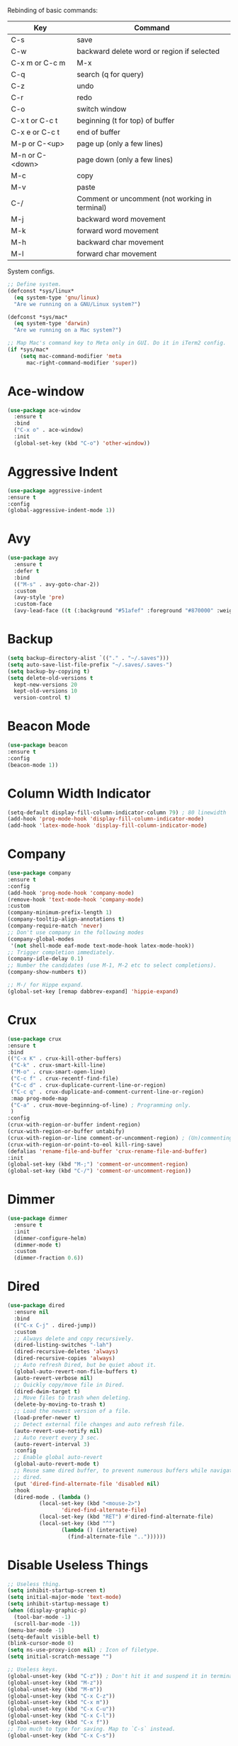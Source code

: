 #+STARTIP: overview
Rebinding of basic commands:
| Key             | Command                                        |
|-----------------+------------------------------------------------|
| C-s             | save                                           |
| C-w             | backward delete word or region if selected     |
| C-x m or C-c m  | M-x                                            |
| C-q             | search (q for query)                           |
| C-z             | undo                                           |
| C-r             | redo                                           |
| C-o             | switch window                                  |
| C-x t or C-c t  | beginning (t for top) of buffer                |
| C-x e or C-c t  | end of buffer                                  |
| M-p or C-<up>   | page up (only a few lines)                     |
| M-n or C-<down> | page down (only a few lines)                   |
| M-c             | copy                                           |
| M-v             | paste                                          |
| C-/             | Comment or uncomment (not working in terminal) |
| M-j             | backward word movement                         |
| M-k             | forward word movement                          |
| M-h             | backward char movement                         |
| M-l             | forward char movement                          |

System configs.
#+begin_src emacs-lisp
  ;; Define system.
  (defconst *sys/linux*
    (eq system-type 'gnu/linux)
    "Are we running on a GNU/Linux system?")

  (defconst *sys/mac*
    (eq system-type 'darwin)
    "Are we running on a Mac system?")

  ;; Map Mac's command key to Meta only in GUI. Do it in iTerm2 config.
  (if *sys/mac*
      (setq mac-command-modifier 'meta
	    mac-right-command-modifier 'super))
#+end_src
* Ace-window
#+begin_src emacs-lisp
  (use-package ace-window
    :ensure t
    :bind
    ("C-x o" . ace-window)
    :init
    (global-set-key (kbd "C-o") 'other-window))
#+end_src
* Aggressive Indent
#+begin_src emacs-lisp
  (use-package aggressive-indent
  :ensure t
  :config
  (global-aggressive-indent-mode 1))
#+end_src
* Avy
#+begin_src emacs-lisp
  (use-package avy
    :ensure t
    :defer t
    :bind
    (("M-s" . avy-goto-char-2))
    :custom
    (avy-style 'pre)
    :custom-face
    (avy-lead-face ((t (:background "#51afef" :foreground "#870000" :weight bold)))))
#+end_src
* Backup
#+begin_src emacs-lisp
  (setq backup-directory-alist `(("." . "~/.saves")))
  (setq auto-save-list-file-prefix "~/.saves/.saves-")
  (setq backup-by-copying t)
  (setq delete-old-versions t
    kept-new-versions 20
    kept-old-versions 10
    version-control t)
#+end_src

* Beacon Mode
#+begin_src emacs-lisp
  (use-package beacon
  :ensure t
  :config
  (beacon-mode 1))
#+end_src
* Column Width Indicator
#+begin_src emacs-lisp
  (setq-default display-fill-column-indicator-column 79) ; 80 linewidth
  (add-hook 'prog-mode-hook 'display-fill-column-indicator-mode)
  (add-hook 'latex-mode-hook 'display-fill-column-indicator-mode)
#+end_src
* Company
#+begin_src emacs-lisp
  (use-package company
  :ensure t
  :config
  (add-hook 'prog-mode-hook 'company-mode)
  (remove-hook 'text-mode-hook 'company-mode)
  :custom
  (company-minimum-prefix-length 1)
  (company-tooltip-align-annotations t)
  (company-require-match 'never)
  ;; Don't use company in the following modes
  (company-global-modes
   '(not shell-mode eaf-mode text-mode-hook latex-mode-hook))
  ;; Trigger completion immediately.
  (company-idle-delay 0.1)
  ;; Number the candidates (use M-1, M-2 etc to select completions).
  (company-show-numbers t))

  ;; M-/ for Hippe expand.
  (global-set-key [remap dabbrev-expand] 'hippie-expand)
#+end_src
* Crux
#+begin_src emacs-lisp
  (use-package crux
  :ensure t
  :bind
  (("C-x K" . crux-kill-other-buffers)
   ("C-k" . crux-smart-kill-line)
   ("M-o" . crux-smart-open-line)
   ("C-c f" . crux-recentf-find-file)
   ("C-c d" . crux-duplicate-current-line-or-region)
   ("C-c q" . crux-duplicate-and-comment-current-line-or-region)
   :map prog-mode-map
   ("C-a" . crux-move-beginning-of-line) ; Programming only.
   )
  :config
  (crux-with-region-or-buffer indent-region)
  (crux-with-region-or-buffer untabify)
  (crux-with-region-or-line comment-or-uncomment-region) ; (Un)commenting works on line.
  (crux-with-region-or-point-to-eol kill-ring-save)
  (defalias 'rename-file-and-buffer 'crux-rename-file-and-buffer)
  :init
  (global-set-key (kbd "M-;") 'comment-or-uncomment-region)
  (global-set-key (kbd "C-/") 'comment-or-uncomment-region))
#+end_src
* Dimmer
#+begin_src emacs-lisp
  (use-package dimmer
    :ensure t
    :init
    (dimmer-configure-helm)
    (dimmer-mode t)
    :custom
    (dimmer-fraction 0.6))
#+end_src
* Dired
#+begin_src emacs-lisp
  (use-package dired
    :ensure nil
    :bind
    (("C-x C-j" . dired-jump))
    :custom
    ;; Always delete and copy recursively.
    (dired-listing-switches "-lah")
    (dired-recursive-deletes 'always)
    (dired-recursive-copies 'always)
    ;; Auto refresh Dired, but be quiet about it.
    (global-auto-revert-non-file-buffers t)
    (auto-revert-verbose nil)
    ;; Quickly copy/move file in Dired.
    (dired-dwim-target t)
    ;; Move files to trash when deleting.
    (delete-by-moving-to-trash t)
    ;; Load the newest version of a file.
    (load-prefer-newer t)
    ;; Detect external file changes and auto refresh file.
    (auto-revert-use-notify nil)
    ;; Auto revert every 3 sec.
    (auto-revert-interval 3)
    :config
    ;; Enable global auto-revert
    (global-auto-revert-mode t)
    ;; Reuse same dired buffer, to prevent numerous buffers while navigating in
    ;; dired.
    (put 'dired-find-alternate-file 'disabled nil)
    :hook
    (dired-mode . (lambda ()
		    (local-set-key (kbd "<mouse-2>")
				   'dired-find-alternate-file)
		    (local-set-key (kbd "RET") #'dired-find-alternate-file)
		    (local-set-key (kbd "^")
				   (lambda () (interactive)
				     (find-alternate-file ".."))))))
#+end_src
* Disable Useless Things
#+begin_src emacs-lisp
  ;; Useless thing.
  (setq inhibit-startup-screen t)
  (setq initial-major-mode 'text-mode)
  (setq inhibit-startup-message t)
  (when (display-graphic-p)
    (tool-bar-mode -1)
    (scroll-bar-mode -1))
  (menu-bar-mode -1)
  (setq-default visible-bell t)
  (blink-cursor-mode 0)
  (setq ns-use-proxy-icon nil) ; Icon of filetype.
  (setq initial-scratch-message "")

  ;; Useless keys.
  (global-unset-key (kbd "C-z")) ; Don't hit it and suspend it in terminal.
  (global-unset-key (kbd "M-z"))
  (global-unset-key (kbd "M-m"))
  (global-unset-key (kbd "C-x C-z"))
  (global-unset-key (kbd "C-x m"))
  (global-unset-key (kbd "C-x C-u"))
  (global-unset-key (kbd "C-x C-l"))
  (global-unset-key (kbd "C-x f"))
  ;; Too much to type for saving. Map to `C-s` instead.
  (global-unset-key (kbd "C-x C-s"))
#+end_src
* Dumb Jump
#+begin_src emacs-lisp
(use-package dumb-jump
  :ensure t
  :custom
  (dumb-jump-selector 'ivy)
  :bind
  (:map prog-mode-map
    ("C-c C-o" . dumb-jump-go-other-window))
  :init
  (setq xref-show-definitions-function 'xref-show-definitions-completing-read)
  :config
  (add-hook 'xref-backend-functions 'dumb-jump-xref-activate))
#+end_src emacs-lisp
* Ediff
#+begin_src emacs-lisp
(use-package ediff
  :custom
  (ediff-split-window-function 'split-window-horizontally)
  (ediff-window-setup-function 'ediff-setup-windows-plain))
#+end_src
* Expand Region
#+begin_src emacs-lisp
  (use-package expand-region
  :ensure t
  :config
  (global-set-key (kbd "C-c =") 'er/expand-region)
  (global-set-key (kbd "M-e") 'er/expand-region))
#+end_src
* Flycheck
#+begin_src emacs-lisp
  (use-package flycheck
  :defer t
  :diminish
  :hook (after-init . global-flycheck-mode)
  :commands (flycheck-add-mode)
  :custom
  (flycheck-global-modes
   '(not outline-mode diff-mode shell-mode eshell-mode term-mode))
  (flycheck-emacs-lisp-load-path 'inherit)
  (flycheck-indication-mode (if (display-graphic-p)
				'right-fringe 'right-margin))
  :init
  (add-hook 'prog-mode-hook 'flycheck-mode))
#+end_src
* Font
#+begin_src emacs-lisp
  (set-face-attribute 'default nil
		    :family "Source Code Pro"
		    :height 150
		    :weight 'medium
		    :width 'normal)

  ;; UTF-8.
  (set-selection-coding-system 'utf-8)
  (prefer-coding-system 'utf-8)
  (set-language-environment "UTF-8")
  (set-default-coding-systems 'utf-8)
  (set-terminal-coding-system 'utf-8)
  (set-keyboard-coding-system 'utf-8)
  (setq locale-coding-system 'utf-8)
  ;; Treat clipboard input as UTF-8 string first; compound text next, etc.
  (when (display-graphic-p)
    (setq x-select-request-type '(UTF8_STRING COMPOUND_TEXT TEXT STRING)))
#+end_src
* Goto-chg
#+begin_src emacs-lisp
  (use-package goto-chg
    :ensure t
    :init
    (global-set-key (kbd "C-c b") 'goto-last-change))
#+end_src emacs-lisp
* Helm
#+begin_src emacs-lisp
  ;; helm-M-x only
  (use-package helm
    :ensure t
    :init
    ;; Stevey's suggestion.
    (global-set-key (kbd "C-x m") 'helm-M-x)
    (global-set-key (kbd "C-c m") 'helm-M-x))
#+end_src

* Highlight
#+begin_src emacs-lisp
  ;; Highlight indent.
  (use-package highlight-indent-guides
  :ensure t
  :init
  (add-hook 'prog-mode-hook 'highlight-indent-guides-mode)
  (setq highlight-indent-guides-method 'character)
  (setq highlight-indent-guides-auto-enabled nil))

  ;; Highlight current word.
  (use-package highlight-symbol
  :ensure t
  :init
  (add-hook 'prog-mode-hook 'highlight-symbol-mode))

  ;; Highlight only a single virtual line.
  (setq hl-line-range-function
	'(lambda()
	   (save-excursion
	     (cons
	      (progn
		(beginning-of-visual-line)
		(point))
	      (progn
		(beginning-of-visual-line 2)
		(point))))))
#+end_src
* Ibuffer
#+begin_src emacs-lisp
  (use-package ibuffer
    :ensure t
    :bind ("C-x C-b" . ibuffer)
    :init
    (use-package ibuffer-vc
      :commands (ibuffer-vc-set-filter-groups-by-vc-root)
      :custom
      (ibuffer-vc-skip-if-remote 'nil))
    :custom
    (ibuffer-formats
     '((mark modified read-only locked " "
	     (name 35 35 :left :elide)
	     " "
	     (size 9 -1 :right)
	     " "
	     (mode 16 16 :left :elide)
	     " " filename-and-process)
       (mark " "
	     (name 16 -1)
	     " " filename))))
#+end_src
* Ivy
#+begin_src emacs-lisp
  ;; https://github.com/MatthewZMD/.emacs.d?tab=readme-ov-file#ivy-amx-counsel-swiper.
  (use-package ivy
    :ensure t
    :diminish
    :init
    (use-package amx :ensure t :defer t)
    (use-package counsel :ensure t :diminish :config (counsel-mode 1))
    (use-package swiper :ensure t :defer t)
    (ivy-mode 1)
    :bind
    (("C-q" . swiper-isearch) ; No need for reverse search. Can just cycle back.
     ("C-c s" . swiper-isearch-thing-at-point)
     ("M-y" . counsel-yank-pop)
     ("C-c i" . counsel-imenu)
     (:map ivy-minibuffer-map
	 ("M-RET" . ivy-immediate-done)))
    :custom
    ;; (ivy-use-virtual-buffers t)
    ;; (ivy-use-virtual-buffers nil)
    (setq ivy-display-style 'fancy)
    (ivy-height 10)
    (ivy-on-del-error-function nil)
    (ivy-magic-slash-non-match-action 'ivy-magic-slash-non-match-create)
    (ivy-count-format "%d/%d")
    (ivy-wrap t)
    :config
    (defun counsel-goto-local-home ()
	"Go to the $HOME of the local machine."
	(interactive)
      (ivy--cd "~/")))
#+end_src
* MacOS
#+begin_src emacs-lisp
  ;; Handle copy and paste in OSX.
  (defun copy-from-osx ()
    "Handle copy/paste intelligently on osx."
    (let ((pbpaste (purecopy "/usr/bin/pbpaste")))
      (if (and (eq system-type 'darwin)
	       (file-exists-p pbpaste))
	    (let ((tramp-mode nil)
		  (default-directory "~"))
	      (shell-command-to-string pbpaste)))))

  (defun paste-to-osx (text &optional push)
    (let ((process-connection-type nil))
      (let ((proc (start-process "pbcopy" "*Messages*" "pbcopy")))
	(process-send-string proc text)
	(process-send-eof proc))))

  (if *sys/mac*
      (setq interprogram-cut-function 'paste-to-osx
	    interprogram-paste-function 'copy-from-osx))
#+end_src
* Magit
#+begin_src emacs-lisp
(use-package magit
  :ensure t
  :bind
  (("C-x g" . magit-status)
   (:map magit-status-mode-map
         ("M-RET" . magit-diff-visit-file-other-window)))
  :config
  (defun magit-log-follow-current-file ()
    "A wrapper around `magit-log-buffer-file' with `--follow' argument."
    (interactive)
    (magit-log-buffer-file t))
  (setq magit-log-arguments '("-n256" "--graph" "--decorate" "--color")
        ;; Show diff per word.
        magit-diff-refine-hunk t))

(use-package git-gutter+
  :ensure t
  :init
  (global-git-gutter+-mode)
  :config
  (setq git-gutter+-disabled-modes '(org-mode tex-mode)))
#+end_src emacs-lisp
* Multi-cursor
#+begin_src emacs-lisp
  (use-package multiple-cursors
  :ensure t
  :init
  (global-set-key (kbd "C-c <return>") 'mc/edit-lines)
  (global-set-key (kbd "C-c RET") 'mc/edit-lines)
  )
#+end_src
* My/Functions
#+begin_src emacs-lisp
  ;; Backward kill word or the region if selected.
  (defun my/backward-kill-word-or-kill-region ()
    "Kill a word backward or the region if selected."
    (interactive)
    (if (region-active-p)
	(kill-region (region-beginning) (region-end))
      (backward-kill-word 1)))

  (global-set-key (kbd "C-w") 'my/backward-kill-word-or-kill-region)

  ;; Scroll window up/down by 8 lines.
  (global-set-key (kbd "C-<down>") (lambda () (interactive) (scroll-up 8)))
  (global-set-key (kbd "C-<up>") (lambda () (interactive) (scroll-down 8)))
  (global-set-key (kbd "M-n") (lambda () (interactive) (scroll-up 8)))
  (global-set-key (kbd "M-p") (lambda () (interactive) (scroll-down 8)))

  ;; Column goal.
  (defun my/toggle-goal-column ()
    "Toggle goal column mode."
    (interactive)
    (if goal-column
	(progn
	  (setq goal-column nil)
	  (message "Unset goal column"))
      (progn
	(setq goal-column (current-column))
	(message "Set goal column at %d" goal-column))))

  (global-set-key (kbd "C-x C-u") 'my/toggle-goal-column)

  ;; Reload init files.
  (defun my/reload-init-file ()
    (interactive)
    (load-file user-init-file))

  ;; Save all buffers.
  (defun my/save-all-buffers ()
    "Instead of `save-buffer', save all opened buffers by calling
      `save-some-buffers' with ARG t."
    (interactive)
    (save-some-buffers t))

  (global-set-key (kbd "C-s") 'my/save-all-buffers)

  ;; MiniBuffer Functions.
  (defun my/abort-minibuffer-using-mouse ()
    "Abort the minibuffer when using the mouse."
    (when (and (>= (recursion-depth) 1) (active-minibuffer-window))
      (abort-recursive-edit)))

  (add-hook 'mouse-leave-buffer-hook 'my/abort-minibuffer-using-mouse)
  ;; Keep the point out of the minibuffer.
  (setq-default minibuffer-prompt-properties
		'(read-only t point-entered minibuffer-avoid-prompt
			    face minibuffer-prompt))

  ;; Edit this file.
  (defun my/edit-configs ()
    "Opens this file."
    (interactive)
    (find-file "~/.emacs.d/myinit.org"))
#+end_src
* My/Keybindings
#+begin_src emacs-lisp
  ;; Stevey's suggestion.
  (global-set-key (kbd "C-x t") 'beginning-of-buffer)
  (global-set-key (kbd "C-c t") 'beginning-of-buffer)
  (global-set-key (kbd "C-x e") 'end-of-buffer)
  (global-set-key (kbd "C-c e") 'end-of-buffer)

  ;; Conventional copy/paste.
  (global-set-key (kbd "M-c") 'kill-ring-save)
  (global-set-key (kbd "M-v") 'yank)

  ;; Better movement without the arbitrary binding with `b` and `f`.
  (global-set-key (kbd "M-j") 'backward-word)
  (global-set-key (kbd "M-k") 'forward-word)
  (global-set-key (kbd "M-h") 'backward-char)
  (global-set-key (kbd "M-l") 'forward-char)

  ;; Adjust font size like web browsers. Doesn't work in terminal.
  (global-set-key (kbd "C-=") 'text-scale-increase)
  (global-set-key (kbd "C--") 'text-scale-decrease)

  ;; Jump to visual line.
  (global-set-key (kbd "C-a") 'beginning-of-visual-line)
  (global-set-key (kbd "C-e") 'end-of-visual-line)

  ;; Automatically switch focus to newly splitted buffer.
  (global-set-key (kbd "C-x 2") (lambda () (interactive)
				  (split-window-vertically) (other-window 1)))
  (global-set-key (kbd "C-x 3") (lambda () (interactive)
				  (split-window-horizontally)
				  (other-window 1)))

  ;; Cure bad habits.
  (global-set-key (kbd "M-x") (lambda ()
			       (interactive)
			       (message "Use C-x m, dude.")))
  (global-set-key (kbd "C-x C-s") (lambda ()
			       (interactive)
			       (message "Use C-s, dude.")))

  ;; Somehow they don't bind later in `use-package`. Need to install first.
  (global-set-key (kbd "C-c C-o") 'dumb-jump-go-other-window)
  (global-set-key (kbd "C-c b") 'goto-last-change)

  ;; Misc.
  (global-set-key (kbd "C-c g") 'goto-line)
  (global-set-key (kbd "C-x k") 'kill-this-buffer) ; Don't ask.
  (global-set-key (kbd "C-x \\") 'sort-lines)
  (global-set-key (kbd "C-x ?") 'describe-key)

  ;; Aliases.
  (defalias 'rl  'my/reload-init-file)
  (defalias 'cf  'my/edit-configs)
  (defalias 'vce 'vc-ediff)
  (defalias 'rc  'recompile)
#+end_src
* My/Small Configs
#+begin_src emacs-lisp
  ;; C-p, C-n, etc uses visual lines.
  (setq line-move-visual t)

  ;; y or n.
  (fset 'yes-or-no-p 'y-or-n-p)

  ;; Ask before killing emacs.
  (setq confirm-kill-emacs 'y-or-n-p)

  ;; No dialgue!
  (setq use-dialog-box nil)

  ;; Move the backup fies to user-emacs-directory/.backup.
  (setq backup-directory-alist
    `(("." . ,(expand-file-name ".backup" user-emacs-directory))))

  ;; Automatically kill all active processes when closing Emacs.
  (setq confirm-kill-processes nil)

  ;; Turn Off Cursor Alarms.
  (setq ring-bell-function 'ignore)

  ;; Show Keystrokes in Progress Instantly.
  (setq echo-keystrokes 0.1)

  ;; Don't Lock Files.
  (setq-default create-lockfiles nil)

  ;; ad-handle-definition warnings are generated when functions are
  ;; redefined with `defadvice', they are not helpful.
  (setq ad-redefinition-action 'accept)

  ;; Move Custom-Set-Variables to Different File.
  (setq custom-file (concat user-emacs-directory "custom-set-variables.el"))
  (load custom-file 'noerror)

  ;; So Long mitigates slowness due to extremely long lines.
  ;; Currently available in Emacs master branch *only*!
  (when (fboundp 'global-so-long-mode)
    (global-so-long-mode))

  ;; Add a newline automatically at the end of the file upon save.
  (setq require-final-newline t)

  ;; Enable `erase-buffer' function.
  (put 'erase-buffer 'disabled nil)

  ;; Prevent down-arrow from adding empty lines to the bottom of the buffer.
  (setq next-line-add-newlines nil)

  ;; Don't show line numbers.
  ;;  (global-linum-mode)
  (column-number-mode 1)

  ;; Save whatever’s in the current system clipboard before replacing it with
  ;; the Emacs' text.
  (setq save-interprogram-paste-before-kill t)

  ;; Stop ivy from displaying recentf files.
  (setq ivy-use-virtual-buffers nil)

  ;; Visual line don't break the word.
  (setq-default word-wrap t)

  ;; Paren match.
  (add-hook 'prog-mode-hook 'show-paren-mode)

  ;; Automatically update a buffer if a file changes on disk.
  (global-auto-revert-mode 1)
  (add-hook 'dired-mode-hook 'auto-revert-mode) ; Refresh dired too.

  ;; Give context to cursor.
  (setq scroll-margin 4)

  ;; Show unfinished keystrokes early.
  (setq echo-keystrokes 0.1)

  ;; Hide all modes in the mode line.
  (setq-default mode-line-format (delq 'mode-line-modes mode-line-format))

  ;; Show time.
  (setq display-time-format "[%Y-%m-%d (%a) %H:%M]")
  (setq display-time-default-load-average nil)
  (display-time-mode 1)

  ;; Don't ask when killing a buffer with a live process.
  (setq kill-buffer-query-functions
	(remq 'process-kill-buffer-query-function
	      kill-buffer-query-functions))

  ;; Tramp.
  (setq tramp-default-method "ssh")

  ;; Uses system trash rather than deleting forever.
  (setq trash-directory "~/.Trash")
  (setq delete-by-moving-to-trash t)

  ;; Better Compilation.
  ;; Kill compilation process before starting another.
  (setq-default compilation-always-kill t)
  ;; Save all buffers on `compile'.
  (setq-default compilation-ask-about-save nil)
  (setq-default compilation-scroll-output t)

  ;; Move `custom-set-variables` to a different file.
  (setq custom-file (concat user-emacs-directory "custom-set-variables.el"))
  (load custom-file 'noerror)

  ;; Switch to help buffers automatically.
  (setq help-window-select t)

  ;; Reduce a little typing latency.
  (setq redisplay-dont-pause t)

  ;; Electric indent.
  (add-hook 'prog-mode-hook 'electric-indent-mode)
  (add-hook 'org-mode-hook (lambda () (electric-indent-local-mode 0))) ; Cause annoying auto indent in org mode.

  ;; Default some files to text-mode.
  (add-to-list 'auto-mode-alist '("\\.in\\'" . text-mode))
  (add-to-list 'auto-mode-alist '("\\.out\\'" . text-mode))
  (add-to-list 'auto-mode-alist '("\\.args\\'" . text-mode))
  (add-to-list 'auto-mode-alist '("\\.bb\\'" . shell-script-mode))
  (add-to-list 'auto-mode-alist '("\\.bbclass\\'" . shell-script-mode))
  (add-to-list 'auto-mode-alist '("\\.Rmd\\'" . markdown-mode))
#+end_src
* Org
#+begin_src emacs-lisp
  (use-package org
    :ensure nil
    :defer t
    :bind ((:map org-mode-map
		 ("C-i" . nil)
		 ("M-h" . nil)
		 ;; Don't know why tab doesn't fold/unfold heading if using
		 ;; `use-package` to config org setting (it works if org
		 ;; setting is config without `use-package`.
		 ("TAB" . org-cycle)))
    :config
    (add-hook 'org-mode-hook 'visual-line-mode)
    (org-babel-do-load-languages
     'org-babel-load-languages
     '((C . t)
       (python . t)))
    :custom
    ;; Make tab work in Org-mode code block.
    (org-src-tab-acts-natively t)
    ;; Highlight code block.
    (org-src-fontify-natively t))
#+end_src
* Parens
#+begin_src emacs-lisp
  (use-package smartparens
    :ensure t
    :hook (prog-mode . smartparens-mode)
    :diminish smartparens-mode
    :bind
    (:map smartparens-mode-map
	  ("C-M-f" . sp-forward-sexp)
	  ("C-M-b" . sp-backward-sexp)
	  ("C-M-a" . sp-backward-down-sexp)
	  ("C-M-e" . sp-up-sexp))
    :custom
    (sp-escape-quotes-after-insert nil)
    :config
    ;; Stop pairing single quotes in elisp.
    (sp-local-pair 'emacs-lisp-mode "'" nil :actions nil)
    (sp-local-pair 'org-mode "[" nil :actions nil))

  (use-package rainbow-delimiters
  :ensure t
  :init
  (add-hook 'prog-mode-hook 'rainbow-delimiters-mode))
#+end_src
* PATH
#+begin_src emacs-lisp
  (use-package exec-path-from-shell
  :ensure t
  :config
  (exec-path-from-shell-initialize)
  )
#+end_src
* Projectile
#+begin_src emacs-lisp
  (use-package projectile
    :ensure t
    :after ivy
    :bind (:map projectile-mode-map
		("C-x p" . projectile-command-map))
    :custom
    (projectile-completion-system 'ivy)
    :init
    (projectile-mode +1)
    (setq projectile-switch-project-action 'projectile-dired)
    (setq projectile-find-dir-includes-top-level t))
#+end_src

* Python
#+begin_src emacs-lisp
  (use-package python-mode
    :ensure nil
    :after flycheck
    :mode "\\.py\\'"
    :custom
    (python-indent-offset 4)
    (flycheck-python-pycompile-executable "python3")
    (python-shell-interpreter "python3")
    (py-python-command "python3")
    (python-shell-interpreter "python3"))

  (use-package python-black
    :ensure t
    :config
    (add-hook 'python-mode-hook 'python-black-on-save-mode))

  (use-package py-isort
    :ensure t
    :config
    (add-hook 'before-save-hook 'py-isort-before-save))
#+end_src
* Recentf
#+begin_src emacs-lisp
  (use-package recentf
    :ensure nil
    :hook (after-init . recentf-mode)
    :custom
    (recentf-auto-cleanup "05:00am")
    (recentf-max-saved-items 200)
    (recentf-exclude '((expand-file-name package-user-dir)
		       ".cache"
		       ".cask"
		       ".elfeed"
		       "bookmarks"
		       "cache"
		       "ido.*"
		       "persp-confs"
		       "recentf"
		       "undo-tree-hist"
		       "url"
		       "COMMIT_EDITMSG\\'")))

  ;; When buffer is closed, saves the cursor location.
  (save-place-mode 1)

  ;; Set history-length longer.
  (setq-default history-length 500)
#+end_src
* Scroll
#+begin_src emacs-lisp
  ;; Vertical Scroll.
  (setq scroll-step 1)
  (setq scroll-margin 1)
  (setq scroll-conservatively 100000)
  (setq scroll-up-aggressively 0.01)
  (setq scroll-down-aggressively 0.01)
  (setq auto-window-vscroll nil)
  (setq fast-but-imprecise-scrolling nil)
  (setq mouse-wheel-scroll-amount '(1 ((shift) . 1)))
  (setq mouse-wheel-progressive-speed nil)

  ;; Horizontal Scroll.
  (setq hscroll-step 1)
  (setq hscroll-margin 1)
  (setq scroll-preserve-screen-position t)

  ;; Click and scroll in terminal.
  (unless (display-graphic-p)
    ;; Activate mouse-based scrolling.
    (xterm-mouse-mode 1)
    (global-set-key (kbd "<mouse-4>") 'scroll-down-line)
    (global-set-key (kbd "<mouse-5>") 'scroll-up-line))
#+end_src
* Shell
#+begin_src emacs-lisp
  (setq explicit-shell-file-name "/bin/zsh")

  (use-package exec-path-from-shell
    :ensure t
    :if (memq window-system '(mac ns x))
    :config
    (exec-path-from-shell-initialize))
#+end_src
* Spell Checker
#+begin_src emacs-lisp
  (use-package flyspell
    :ensure nil
    :diminish
    :if (executable-find "hunspell")
    :hook (((text-mode outline-mode
	     latex-mode org-mode markdown-mode) . flyspell-mode))
    :init
    (add-hook 'prog-mode-hook 'flyspell-prog-mode)
    :custom
    (flyspell-issue-message-flag nil)
    (ispell-program-name "/usr/local/bin/hunspell")
    (ispell-hunspell-dict-paths-alist
      '(("en_US" "/Applications/dict-en-20230701_lo/en_US.aff")))
    (ispell-local-dictionary "en_US")
    (ispell-local-dictionary-alist
    ;; Please note the list `("-d" "en_US")` contains ACTUAL parameters
    ;; passed to hunspell. You could use `("-d" "en_US,en_US-med")` to check
    ;; with multiple dictionaries.
    '(("en_US" "[[:alpha:]]" "[^[:alpha:]]" "[']" nil ("-d" "en_US") nil utf-8)))
    :config
    (use-package flyspell-correct-ivy
      :after ivy
      :ensure t
      :bind
      (:map flyspell-mode-map
	    ([remap flyspell-correct-word-before-point] .
	      flyspell-correct-wrapper)
	    ("C-c l" . flyspell-correct-wrapper))
      :custom (flyspell-correct-interface 'flyspell-correct-ivy)))
#+end_src
* TeX
#+begin_src emacs-lisp
  (add-hook 'latex-mode-hook 'visual-line-mode)
#+end_src
* Theme
#+begin_src emacs-lisp
  (use-package doom-themes
    :ensure t
    :config
    ;; Global settings (defaults)
    (setq doom-themes-enable-bold t
	  doom-themes-enable-italic t)
    (if (display-graphic-p)
	;; (progn
	;;	(load-theme 'doom-ayu-light t)
	;;	(set-cursor-color "#404040"))
      (progn
       (load-theme 'doom-zenburn t)
	 (set-cursor-color "#F0F0F0")
	 ;; Paren matching color.
	 (set-face-attribute 'show-paren-match nil :foreground "#E0115F" :background "#CCCCCC"))
      (progn
	(load-theme 'doom-feather-light t)
	 ;; Paren matching color.
	(set-cursor-color "#404040")
	(set-face-attribute 'show-paren-match nil :foreground "#E0115F" :background "#666666"))))
#+end_src
* Undo Tree
#+begin_src emacs-lisp
  (use-package undo-tree
    :ensure t
    :defer t
    :diminish undo-tree-mode
    :init
    (global-undo-tree-mode)
    (global-set-key (kbd "C-z") 'undo-tree-undo)
    (global-set-key (kbd "C-r") 'undo-tree-redo)
    ;; Somehow you need both to unbind. Why emacs keybinding in modes and package is so confusing?
    (eval-after-load 'undo-tree '(unbind-key (kbd "C-x u")))
    ;; Unbind `C-/` to avoid overwriting for the globally set key mapped to
    ;; comment.
    :bind (:map undo-tree-map
		("C-/" . nil))
    :custom
    (undo-tree-visualizer-diff t)
    (undo-tree-history-directory-alist
       `(("." . ,(expand-file-name ".backup" user-emacs-directory))))
    (undo-tree-visualizer-timestamps t)
    :config
    (unbind-key (kbd "C-x u") undo-tree-map)) ; Unbind visualize key.
#+end_src
* Whitespace
#+begin_src emacs-lisp
  (use-package whitespace
  :ensure t
  :init
  (add-hook 'prog-mode-hook 'whitespace-mode)
  (add-hook 'latex-mode-hook 'whitespace-mode)
  (remove-hook 'before-save-hook 'delete-trailing-whitespace)
  :custom
  (whitespace-line-column nil)
  (show-trailing-whitespace t)
  (whitespace-style
   '(face
     ;; tabs spaces trailing space-before-tab space-after-tab
     tabs trailing space-before-tab space-after-tab
     tab-mark)))
#+end_src
* Winner
Restore previous window layouts.
#+begin_src emacs-lisp
(use-package winner
  :ensure t
  :custom
  (winner-boring-buffers
   '("*Completions*"
     "*Compile-Log*"
     "*inferior-lisp*"
     "*Fuzzy Completions*"
     "*Apropos*"
     "*Help*"
     "*cvs*"
     "*Buffer List*"
     "*Ibuffer*"
     "*esh command on file*"))
  :config
  (winner-mode 1))
#+end_src
* Yasnippet
#+begin_src emacs-lisp
  (use-package yasnippet
    :ensure t
    :diminish yas-minor-mode
    :init
    (use-package yasnippet-snippets :ensure t :after yasnippet)
    :hook ((prog-mode LaTeX-mode org-mode markdown-mode) . yas-minor-mode)
    :bind
    ;; (:map yas-minor-mode-map ("C-c C-n" . yas-expand-from-trigger-key))
    (:map yas-keymap
	  (("TAB" . smarter-yas-expand-next-field)
	   ([(tab)] . smarter-yas-expand-next-field)))
    :config
    (yas-reload-all)
    (defun smarter-yas-expand-next-field ()
      "Try to `yas-expand' then `yas-next-field' at current cursor position."
      (interactive)
      (let ((old-point (point))
	    (old-tick (buffer-chars-modified-tick)))
	(yas-expand)
	(when (and (eq old-point (point))
		   (eq old-tick (buffer-chars-modified-tick)))
	  (ignore-errors (yas-next-field))))))
#+end_src
